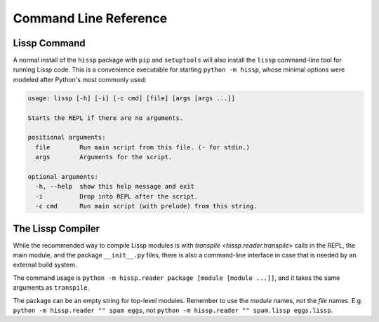 .. Copyright 2020, 2021 Matthew Egan Odendahl
   SPDX-License-Identifier: CC-BY-SA-4.0

Command Line Reference
======================

.. _lissp command:

Lissp Command
-------------

A normal install of the ``hissp`` package with ``pip`` and ``setuptools`` will
also install the ``lissp`` command-line tool for running Lissp code.
This is a convenience executable for starting ``python -m hissp``,
whose minimal options were modeled after Python's most commonly used:

.. code-block:: Text

   usage: lissp [-h] [-i] [-c cmd] [file] [args [args ...]]

   Starts the REPL if there are no arguments.

   positional arguments:
     file        Run main script from this file. (- for stdin.)
     args        Arguments for the script.

   optional arguments:
     -h, --help  show this help message and exit
     -i          Drop into REPL after the script.
     -c cmd      Run main script (with prelude) from this string.

The Lissp Compiler
------------------

While the recommended way to compile Lissp modules is with
`transpile <hissp.reader.transpile>`
calls in the REPL, the main module, and the package ``__init__.py`` files,
there is also a command-line interface in case that is needed by an external build system.

The command usage is ``python -m hissp.reader package [module [module ...]]``,
and it takes the same arguments as ``transpile``.

The package can be an empty string for top-level modules.
Remember to use the *module* names, not the *file* names.
E.g. ``python -m hissp.reader "" spam eggs``,
not ``python -m hissp.reader "" spam.lissp eggs.lissp``.
